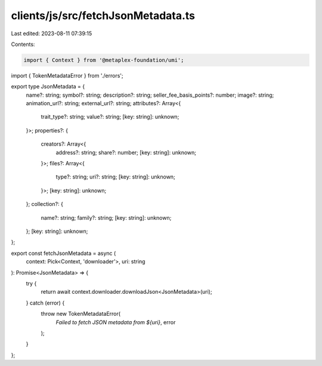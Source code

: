 clients/js/src/fetchJsonMetadata.ts
===================================

Last edited: 2023-08-11 07:39:15

Contents:

.. code-block:: ts

    import { Context } from '@metaplex-foundation/umi';
import { TokenMetadataError } from './errors';

export type JsonMetadata = {
  name?: string;
  symbol?: string;
  description?: string;
  seller_fee_basis_points?: number;
  image?: string;
  animation_url?: string;
  external_url?: string;
  attributes?: Array<{
    trait_type?: string;
    value?: string;
    [key: string]: unknown;
  }>;
  properties?: {
    creators?: Array<{
      address?: string;
      share?: number;
      [key: string]: unknown;
    }>;
    files?: Array<{
      type?: string;
      uri?: string;
      [key: string]: unknown;
    }>;
    [key: string]: unknown;
  };
  collection?: {
    name?: string;
    family?: string;
    [key: string]: unknown;
  };
  [key: string]: unknown;
};

export const fetchJsonMetadata = async (
  context: Pick<Context, 'downloader'>,
  uri: string
): Promise<JsonMetadata> => {
  try {
    return await context.downloader.downloadJson<JsonMetadata>(uri);
  } catch (error) {
    throw new TokenMetadataError(
      `Failed to fetch JSON metadata from ${uri}`,
      error
    );
  }
};


